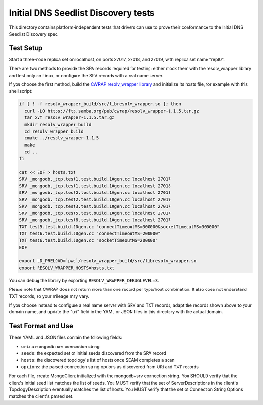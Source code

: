 ====================================
Initial DNS Seedlist Discovery tests
====================================

This directory contains platform-independent tests that drivers can use
to prove their conformance to the Initial DNS Seedlist Discovery spec.

Test Setup
----------

Start a three-node replica set on localhost, on ports 27017, 27018, and 27019,
with replica set name "repl0".

There are two methods to provide the SRV records required for testing: either
mock them with the resolv_wrapper library and test only on Linux, or configure
the SRV records with a real name server.

If you choose the first method, build the `CWRAP resolv_wrapper library
<https://cwrap.org/resolv_wrapper.html>`_ and initialize its hosts file, for
example with this shell script:

.. code-block:: sh

  if [ ! -f resolv_wrapper_build/src/libresolv_wrapper.so ]; then
    curl -LO https://ftp.samba.org/pub/cwrap/resolv_wrapper-1.1.5.tar.gz
    tar xvf resolv_wrapper-1.1.5.tar.gz
    mkdir resolv_wrapper_build
    cd resolv_wrapper_build
    cmake ../resolv_wrapper-1.1.5
    make
    cd ..
  fi

  cat << EOF > hosts.txt
  SRV _mongodb._tcp.test1.test.build.10gen.cc localhost 27017
  SRV _mongodb._tcp.test1.test.build.10gen.cc localhost 27018
  SRV _mongodb._tcp.test2.test.build.10gen.cc localhost 27018
  SRV _mongodb._tcp.test2.test.build.10gen.cc localhost 27019
  SRV _mongodb._tcp.test3.test.build.10gen.cc localhost 27017
  SRV _mongodb._tcp.test5.test.build.10gen.cc localhost 27017
  SRV _mongodb._tcp.test6.test.build.10gen.cc localhost 27017
  TXT test5.test.build.10gen.cc "connectTimeoutMS=300000&socketTimeoutMS=300000"
  TXT test6.test.build.10gen.cc "connectTimeoutMS=200000"
  TXT test6.test.build.10gen.cc "socketTimeoutMS=200000"
  EOF

  export LD_PRELOAD=`pwd`/resolv_wrapper_build/src/libresolv_wrapper.so
  export RESOLV_WRAPPER_HOSTS=hosts.txt

You can debug the library by exporting ``RESOLV_WRAPPER_DEBUGLEVEL=3``.

Please note that CWRAP does not return more than one record per type/host
combination. It also does not understand TXT records, so your mileage may
vary.

If you choose instead to configure a real name server with SRV and TXT
records, adapt the records shown above to your domain name, and update the
"uri" field in the YAML or JSON files in this directory with the actual
domain.

Test Format and Use
-------------------

These YAML and JSON files contain the following fields:

- ``uri``: a mongodb+srv connection string
- ``seeds``: the expected set of initial seeds discovered from the SRV record
- ``hosts``: the discovered topology's list of hosts once SDAM completes a scan
- ``options``: the parsed connection string options as discovered from URI and
  TXT records

For each file, create MongoClient initialized with the mongodb+srv connection
string. You SHOULD verify that the client's initial seed list matches the list of
seeds. You MUST verify that the set of ServerDescriptions in the client's
TopologyDescription eventually matches the list of hosts. You MUST verify that
the set of Connection String Options matches the client's parsed set.
